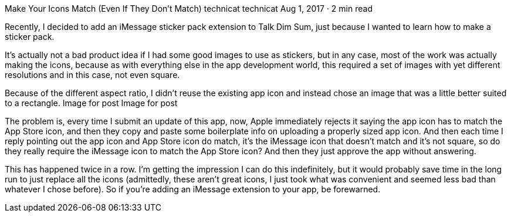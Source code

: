 Make Your Icons Match (Even If They Don’t Match)
technicat
technicat
Aug 1, 2017 · 2 min read

Recently, I decided to add an iMessage sticker pack extension to Talk Dim Sum, just because I wanted to learn how to make a sticker pack.

It’s actually not a bad product idea if I had some good images to use as stickers, but in any case, most of the work was actually making the icons, because as with everything else in the app development world, this required a set of images with yet different resolutions and in this case, not even square.

Because of the different aspect ratio, I didn’t reuse the existing app icon and instead chose an image that was a little better suited to a rectangle.
Image for post
Image for post

The problem is, every time I submit an update of this app, now, Apple immediately rejects it saying the app icon has to match the App Store icon, and then they copy and paste some boilerplate info on uploading a properly sized app icon. And then each time I reply pointing out the app icon and App Store icon do match, it’s the iMessage icon that doesn’t match and it’s not square, so do they really require the iMessage icon to match the App Store icon? And then they just approve the app without answering.

This has happened twice in a row. I’m getting the impression I can do this indefinitely, but it would probably save time in the long run to just replace all the icons (admittedly, these aren’t great icons, I just took what was convenient and seemed less bad than whatever I chose before). So if you’re adding an iMessage extension to your app, be forewarned.
